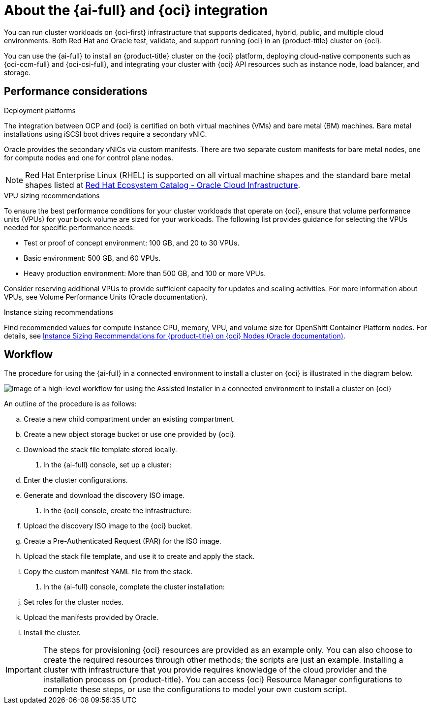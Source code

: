 // Module included in the following assemblies:
//
// * installing/installing_oci/installing-oci-assisted-installer.adoc

:_mod-docs-content-type: CONCEPT
[id="installing-oci-about-assisted-installer_{context}"]
= About the {ai-full} and {oci} integration

You can run cluster workloads on {oci-first} infrastructure that supports dedicated, hybrid, public, and multiple cloud environments. Both Red{nbsp}Hat and Oracle test, validate, and support running {oci} in an {product-title} cluster on {oci}.

You can use the {ai-full} to install an {product-title} cluster on the {oci} platform, deploying cloud-native components such as {oci-ccm-full} and {oci-csi-full}, and integrating your cluster with {oci} API resources such as instance node, load balancer, and storage.

== Performance considerations

.Deployment platforms

The integration between OCP and {oci} is certified on both virtual machines (VMs) and bare metal (BM) machines. Bare metal installations using iSCSI boot drives require a secondary vNIC. 

Oracle provides the secondary vNICs via custom manifests. There are two separate custom manifests for bare metal nodes, one for compute nodes and one for control plane nodes.

[NOTE]
====
Red Hat Enterprise Linux (RHEL) is supported on all virtual machine shapes and the standard bare metal shapes listed at link:https://catalog.redhat.com/cloud/detail/216977[Red Hat Ecosystem Catalog - Oracle Cloud Infrastructure]. 
====

.VPU sizing recommendations

To ensure the best performance conditions for your cluster workloads that operate on {oci}, ensure that volume performance units (VPUs) for your block volume are sized for your workloads. The following list provides guidance for selecting the VPUs needed for specific performance needs:

* Test or proof of concept environment: 100 GB, and 20 to 30 VPUs.
* Basic environment: 500 GB, and 60 VPUs.
* Heavy production environment: More than 500 GB, and 100 or more VPUs.

Consider reserving additional VPUs to provide sufficient capacity for updates and scaling activities. For more information about VPUs, see Volume Performance Units (Oracle documentation).

.Instance sizing recommendations

Find recommended values for compute instance CPU, memory, VPU, and volume size for OpenShift Container Platform nodes. For details, see link:https://docs.oracle.com/en-us/iaas/Content/openshift-on-oci/installing-agent-about-instance-configurations.htm[Instance Sizing Recommendations for {product-title} on {oci} Nodes (Oracle documentation)].

== Workflow

The procedure for using the {ai-full} in a connected environment to install a cluster on {oci} is illustrated in the diagram below. 

image::684_OpenShift_Installing_on_OCI_0724_assisted.png[Image of a high-level workflow for using the Assisted Installer in a connected environment to install a cluster on {oci}]

An outline of the procedure is as follows:

.. Create a new child compartment under an existing compartment.

.. Create a new object storage bucket or use one provided by {oci}.

.. Download the stack file template stored locally. 

. In the {ai-full} console, set up a cluster:

.. Enter the cluster configurations.

.. Generate and download the discovery ISO image.

. In the {oci} console, create the infrastructure:

.. Upload the discovery ISO image to the {oci} bucket.

.. Create a Pre-Authenticated Request (PAR) for the ISO image.

.. Upload the stack file template, and use it to create and apply the stack.

.. Copy the custom manifest YAML file from the stack.

. In the {ai-full} console, complete the cluster installation:

.. Set roles for the cluster nodes.

.. Upload the manifests provided by Oracle.

.. Install the cluster.

[IMPORTANT]
====
The steps for provisioning {oci} resources are provided as an example only. You can also choose to create the required resources through other methods; the scripts are just an example. Installing a cluster with infrastructure that you provide requires knowledge of the cloud provider and the installation process on {product-title}. You can access {oci} Resource Manager configurations to complete these steps, or use the configurations to model your own custom script. 
====
